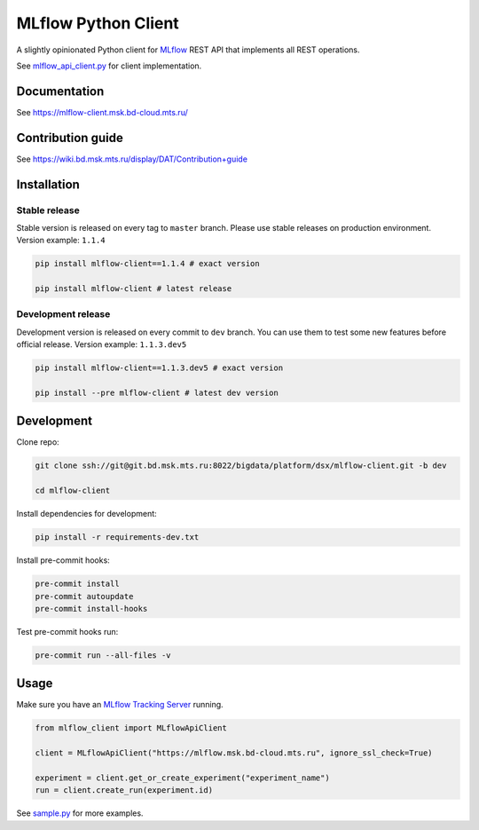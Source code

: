 .. title

MLflow Python Client
=======================

|Build Status| |Quality Gate Status| |Maintainability Rating| |Coverage|
|Documentation| |PyPI|

.. |Build Status| image:: https://jenkins.bd.msk.mts.ru/job/Platform/job/DSX/job/mlflow-client/badge/icon
    :target: https://jenkins.bd.msk.mts.ru/job/Platform/job/DSX/job/mlflow-client
.. |Quality Gate Status| image:: https://sonar.bd.msk.mts.ru/api/project_badges/measure?project=mlflow-client&metric=alert_status
    :target: https://sonar.bd.msk.mts.ru/dashboard?id=mlflow-client
.. |Maintainability Rating| image:: https://sonar.bd.msk.mts.ru/api/project_badges/measure?project=mlflow-client&metric=sqale_rating
    :target: https://sonar.bd.msk.mts.ru/dashboard?id=mlflow-client
.. |Coverage| image:: https://sonar.bd.msk.mts.ru/api/project_badges/measure?project=mlflow-client&metric=coverage
    :target: https://sonar.bd.msk.mts.ru/dashboard?id=mlflow-client
.. |Documentation| image:: https://img.shields.io/badge/docs-latest-success
    :target: https://mlflow-client.msk.bd-cloud.mts.ru
.. |PyPI| image:: https://img.shields.io/badge/pypi-download-orange
    :target: http://docker.rep.msk.mts.ru/ui/packages/pypi:%2F%2Fmlflow-client

A slightly opinionated Python client for `MLflow <https://mlflow.org>`_ REST API that implements all REST operations.

See `mlflow_api_client.py <https://git.bd.msk.mts.ru/bigdata/platform/dsx/mlflow-client/-/blob/master/mlflow_client/mlflow_api_client.py>`_ for client implementation.

.. documentation

Documentation
-------------

See https://mlflow-client.msk.bd-cloud.mts.ru/

.. contribution

Contribution guide
-------------------

See https://wiki.bd.msk.mts.ru/display/DAT/Contribution+guide


.. install

Installation
---------------

Stable release
~~~~~~~~~~~~~~~
Stable version is released on every tag to ``master`` branch. Please use stable releases on production environment.
Version example: ``1.1.4``

.. code:: bash

    pip install mlflow-client==1.1.4 # exact version

    pip install mlflow-client # latest release

Development release
~~~~~~~~~~~~~~~~~~~~
Development version is released on every commit to ``dev`` branch. You can use them to test some new features before official release.
Version example: ``1.1.3.dev5``

.. code:: bash

    pip install mlflow-client==1.1.3.dev5 # exact version

    pip install --pre mlflow-client # latest dev version

.. develop

Development
---------------
Clone repo:

.. code:: bash

    git clone ssh://git@git.bd.msk.mts.ru:8022/bigdata/platform/dsx/mlflow-client.git -b dev

    cd mlflow-client

Install dependencies for development:

.. code:: bash

    pip install -r requirements-dev.txt

Install pre-commit hooks:

.. code:: bash

    pre-commit install
    pre-commit autoupdate
    pre-commit install-hooks

Test pre-commit hooks run:

.. code:: bash

    pre-commit run --all-files -v

.. usage

Usage
------------
Make sure you have an `MLflow Tracking Server <https://mlflow.org/docs/latest/tracking.html#running-a-tracking-server>`_ running.

.. code:: python

    from mlflow_client import MLflowApiClient

    client = MLflowApiClient("https://mlflow.msk.bd-cloud.mts.ru", ignore_ssl_check=True)

    experiment = client.get_or_create_experiment("experiment_name")
    run = client.create_run(experiment.id)

See `sample.py <https://git.bd.msk.mts.ru/bigdata/platform/dsx/mlflow-client/-/blob/master/samples/sample.py>`_ for more examples.
